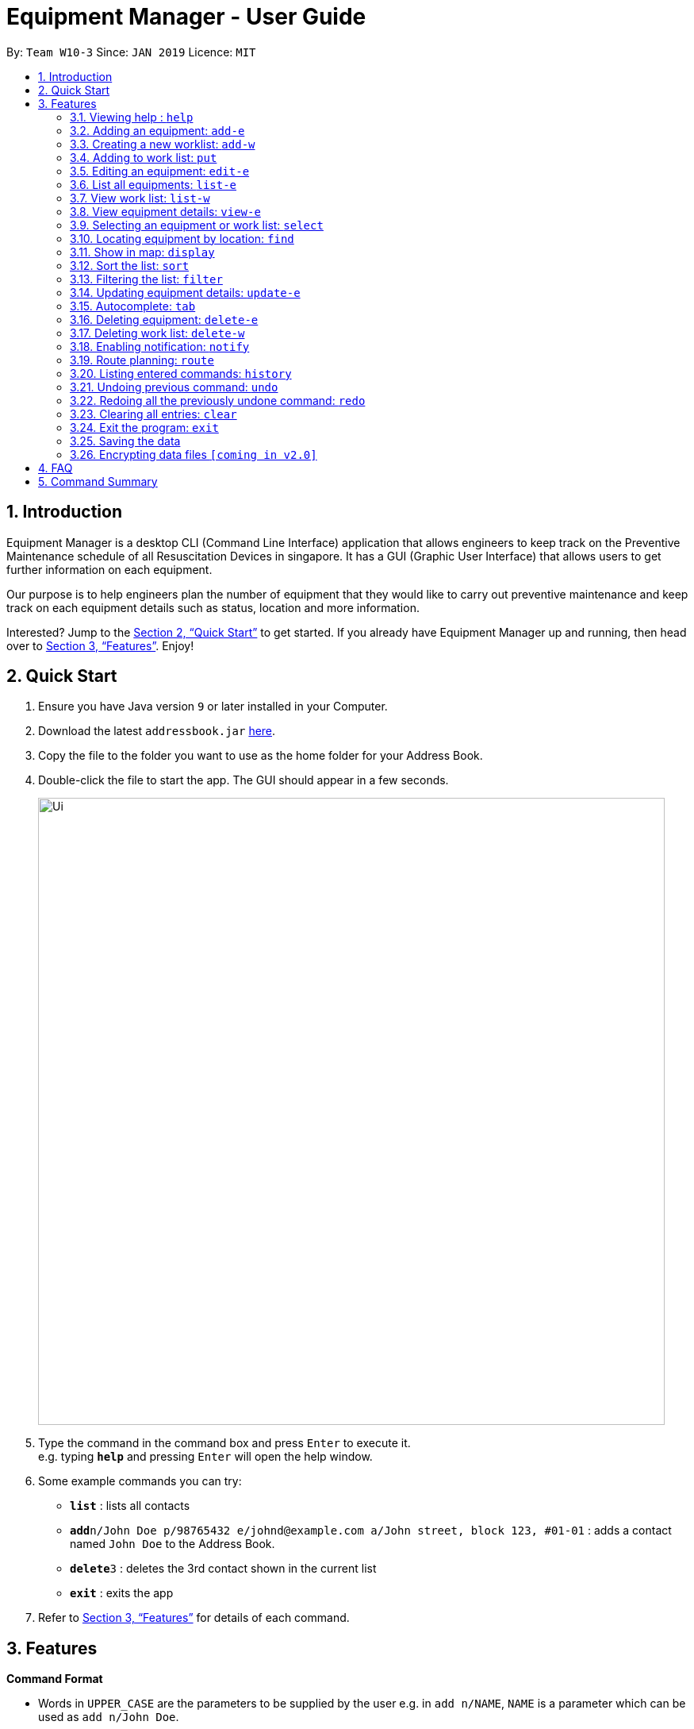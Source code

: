 = Equipment Manager - User Guide
:site-section: UserGuide
:toc:
:toc-title:
:toc-placement: preamble
:sectnums:
:imagesDir: images
:stylesDir: stylesheets
:xrefstyle: full
:experimental:
ifdef::env-github[]
:tip-caption: :bulb:
:note-caption: :information_source:
endif::[]
:repoURL: https://github.com/CS2103-AY1819S2-W10-3/main.git

By: `Team W10-3`      Since: `JAN 2019`      Licence: `MIT`

== Introduction

Equipment Manager is a desktop CLI (Command Line Interface) application that allows engineers to keep track on the Preventive Maintenance schedule of all Resuscitation Devices in singapore. It has a GUI (Graphic User Interface) that allows users to get further information on each equipment.

Our purpose is to help engineers plan the number of equipment that they would like to carry out preventive maintenance and keep track on each equipment details such as status, location and more information.

Interested? Jump to the <<Quick Start>> to get started. If you already have Equipment Manager up and running, then head over to <<Features>>. Enjoy!

== Quick Start

.  Ensure you have Java version `9` or later installed in your Computer.
.  Download the latest `addressbook.jar` link:{repoURL}/releases[here].
.  Copy the file to the folder you want to use as the home folder for your Address Book.
.  Double-click the file to start the app. The GUI should appear in a few seconds.
+
image::Ui.png[width="790"]
+
.  Type the command in the command box and press kbd:[Enter] to execute it. +
e.g. typing *`help`* and pressing kbd:[Enter] will open the help window.
.  Some example commands you can try:

* *`list`* : lists all contacts
* **`add`**`n/John Doe p/98765432 e/johnd@example.com a/John street, block 123, #01-01` : adds a contact named `John Doe` to the Address Book.
* **`delete`**`3` : deletes the 3rd contact shown in the current list
* *`exit`* : exits the app

.  Refer to <<Features>> for details of each command.

[[Features]]
== Features

====
*Command Format*

* Words in `UPPER_CASE` are the parameters to be supplied by the user e.g. in `add n/NAME`, `NAME` is a parameter which can be used as `add n/John Doe`.
* Items in square brackets are optional e.g `n/NAME [t/TAG]` can be used as `n/John Doe t/urgent` or as `n/John Doe`.
* Items with `…`​ after them can be used multiple times including zero times e.g. `[t/TAG]...` can be used as `{nbsp}` (i.e. 0 times), `t/friend`, `t/friend t/family` etc.
* Parameters can be in any order e.g. if the command specifies `n/NAME p/PHONE_NUMBER`, `p/PHONE_NUMBER n/NAME` is also acceptable.
====

=== Viewing help : `help`

Format: `help`

=== Adding an equipment: `add-e`
Adds an equipment to the Equipment Manager +
Format: `add-e /[field name][field value]`

[TIP]
The user can enter multiple field name and values.

Example:

* `add equipment /name AED /clientid 1729 /year 2019 /status in-use`

=== Creating a new worklist: `add-w`
Create a worklist in the Equipment Manager by giving the worklist an ID +
Format: `add-w /[worklist value] `

[TIP]
The user can enter multiple field name and values.

Example:

* `add-w /date 2019-02-12 /assignee Mei Yen`

=== Adding to work list: `put`
Adds equipment to working list in the Equipment Manager +
Format: `put [equipment id] [worklist id]`

[TIP]
The user can enter multiple field name and values.

Example:

* `put 17291 203`

=== Editing an equipment: `edit-e`
Edits an existing person in the address book. +
Format: `edit INDEX [n/NAME] [p/PHONE] [e/EMAIL] [a/ADDRESS] [t/TAG]…​`

* Edits the person at the specified INDEX. The index refers to the index number shown in the displayed person list. The index must be a positive integer 1, 2, 3, …​
* At least one of the optional fields must be provided.
* Existing values will be updated to the input values.
* When editing tags, the existing tags of the person will be removed i.e adding of tags is not cumulative.
* You can remove all the person’s tags by typing t/ without specifying any tags after it.

Examples:

* `edit 1 p/91234567 e/johndoe@example.com` +
Edits the phone number and email address of the 1st person to be 91234567 and johndoe@example.com respectively.

* `edit 2 n/Betsy Crower t/` +
Edits the name of the 2nd person to be Betsy Crower and clears all existing tags.

=== List all equipments:  `list-e`
Shows a list of all equipments in the Equipment Manager +
Format: `list-e`

Example:

* `list equipment`

=== View work list: `list-w`
Shows a list of all clients in the Equipment Manager +
Format: `list-w`

=== View equipment details: `view-e`
View and retrieve more information on the equipment +
Format: `view-e /[equipment name]`

Example:

* `view equipment 12839`

=== Selecting an equipment or work list: `select`
Selects the equipment or work list identified by the index number used in the displayed equipment list or displayed work list. The address of the equipment will be shown as marker on the map. +
Format: `select INDEX`

* Selects the equipment and loads the equipment at the specified INDEX. +
* The index refers to the index number shown in the displayed equipment list. +
* The index must be a positive integer 1, 2, 3, …​ +

Examples:

* `list-e` +
`select 2` +
Selects the 2nd equipment in the equipment manager.

* `list-w` +
`select 1` +
Selects the 1st worklist in the equipment manager.

* `find Betsy` +
`select 1` +
Selects the 1st equipment in the results of the find command.

=== Locating equipment by location: `find`
Finds equipment whose location contain any of the given keywords. +
Format: `find KEYWORD [MORE_KEYWORDS]`

****
* The search is case insensitive. e.g `clementi` will match `Clementi`
* The order of the keywords does not matter.
* Only the name is searched.
* Only full words will be matched e.g. `Clem` will not match `Clementi`
* Equipment matching at least one keyword will be returned (i.e. `OR` search). e.g. `Hans Bo` will return `Hans Gruber`, `Bo Yang`
****

Examples:

* `find Clementi` +
Returns `Clementi Police Station` and `Clementi CC`

=== Show in map: `display`
Display entries on the list to the map. Addresses of the equipment will be taken to plot marker on map.
Format: `display`

Example:

* `display`

=== Sort the list: `sort`
Sort the current shown list.
Format: `sort /[fieldname to be sorted by] [/desc or /asc]`
The user can sort the current shown list with any fields, and can sort by multiple fields.

[TIP]
Equipment, client, and worklist can all be sorted, by any fields of them.

Example:

* `sort /region /desc /id /asc`

=== Filtering the list: `filter`
Filter the current shown list.
Format: `sort /[fieldname to be filtered with] [value or value range of the field]`

[TIP]
* The user can filter the current shown list with any fields, and can filter by multiple fields.
* Equipment, client, and worklist can all be filtered, by any fields of them.

Example:

* `filter /region north /type HDB /status spoiled`
* `filter /year 1987-2018 /status in-use`

=== Updating equipment details: `update-e`
Update details of a equipment.
Format: `update equipment [equipment id] /[fieldname to be updated] [value to be updated to]`

Example:

* `Update equipment 68912 /status spoiled`

=== Autocomplete: kbd:[tab]
If you have forgotten how to type a command, do not worry!  By typing in the first letter of the command in the command and pressing the kbd:[tab] key, it will display the full format of the command.

=== Deleting equipment: `delete-e`
Deletes the specified equipment from the equipment list and the whole details contained under the equipment specified by its equipment name /[equipment id]

Format: delete equipment EQUIPMENT_ID

Example:

* `delete equipment 38120`

=== Deleting work list: `delete-w`
Deletes the specified work list from the work list.
Format: delete worklist /[worklist id]

Example:
* `delete worklist 12`

=== Enabling notification: `notify`
Notifies you when an equipment is due for preventive maintenance in 2 days. You can choose to get notifications or not.

=== Route planning: `route`
With multiple destinations that you plan to visit for preventive maintenance, using the route command can return you with the following details: +
****
* A visual representation on the map of the most efficient route you can take
* A list of location to visit in order.
****
Format: `route /[worklist id]`

=== Listing entered commands: `history`
Lists all the commands that you have entered in reverse chronological order.

[NOTE]
====
Pressing the kbd:[&uarr;] and kbd:[&darr;] arrows will display the previous and next input respectively in the command box.
====

=== Undoing previous command: `undo`
Restores Equipment Manager to the state before the previous undoable command was executed.

[NOTE]
====
Undoable commands: those commands that modify the address book's content (`add`, `delete`, `edit` and `clear`).
====

Examples:

* `delete 1` +
`list` +
`undo` (reverses the `delete 1` command) +

* `select 1` +
`list` +
`undo` +
The `undo` command fails as there are no undoable commands executed previously.

* `delete 1` +
`clear` +
`undo` (reverses the `clear` command) +
`undo` (reverses the `delete 1` command) +

=== Redoing all the previously undone command: `redo`
Reverses the most recent `undo` command. +
Format: `redo`

Examples:

* `delete 1` +
`undo` (reverses the `delete 1` command) +
`redo` (reapplies the `delete 1` command) +

* `delete 1` +
`redo` +
The `redo` command fails as there are no `undo` commands executed previously.

* `delete 1` +
`clear` +
`undo` (reverses the `clear` command) +
`undo` (reverses the `delete 1` command) +
`redo` (reapplies the `delete 1` command) +
`redo` (reapplies the `clear` command) +
// end::undoredo[]

=== Clearing all entries: `clear`
If you want to clear out all the client or equipment details in Equipment Manager, you can use the clear command. For example, clear all clients or clear all equipment. +
Format: `clear`

=== Exit the program: `exit`
When you are done with Equipment Manager, type exit command to exit the application. You can also click on the close button above the menu bar to exit +
Format: `exit`

=== Saving the data

Equipment Manager data are saved in the hard disk automatically after any command that changes the data. +
There is no need to save manually.

// tag::dataencryption[]
=== Encrypting data files `[coming in v2.0]`

_{explain how the user can enable/disable data encryption}_
// end::dataencryption[]

== FAQ

*Q*: How do I transfer my data to another Computer? +
*A*: Install the app in the other computer and overwrite the empty data file it creates with the file that contains the data of your previous Equipment Manager folder.

== Command Summary

* [in-progress]
